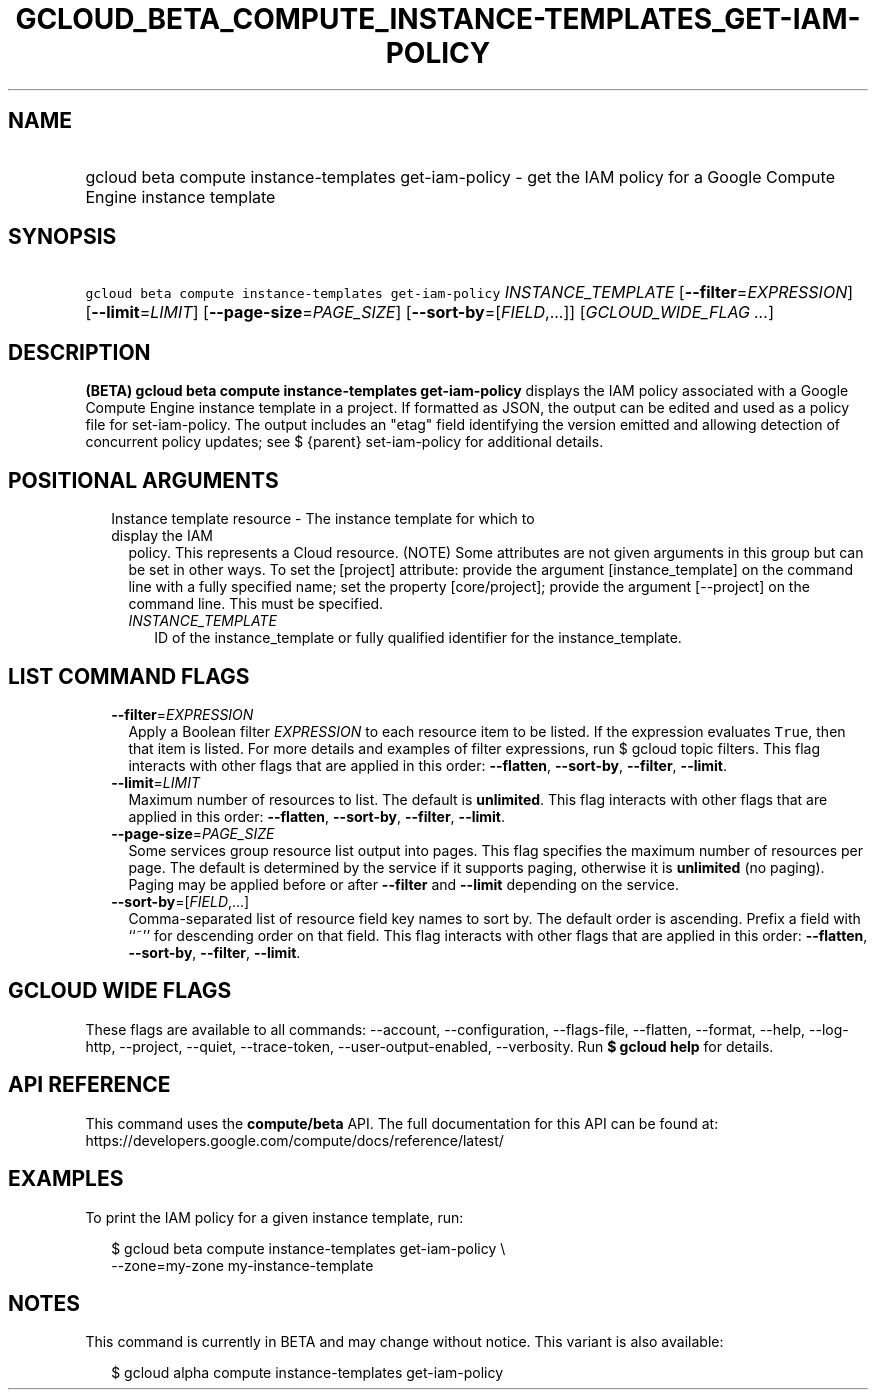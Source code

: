 
.TH "GCLOUD_BETA_COMPUTE_INSTANCE\-TEMPLATES_GET\-IAM\-POLICY" 1



.SH "NAME"
.HP
gcloud beta compute instance\-templates get\-iam\-policy \- get the IAM policy for a Google Compute Engine instance template



.SH "SYNOPSIS"
.HP
\f5gcloud beta compute instance\-templates get\-iam\-policy\fR \fIINSTANCE_TEMPLATE\fR [\fB\-\-filter\fR=\fIEXPRESSION\fR] [\fB\-\-limit\fR=\fILIMIT\fR] [\fB\-\-page\-size\fR=\fIPAGE_SIZE\fR] [\fB\-\-sort\-by\fR=[\fIFIELD\fR,...]] [\fIGCLOUD_WIDE_FLAG\ ...\fR]



.SH "DESCRIPTION"

\fB(BETA)\fR \fBgcloud beta compute instance\-templates get\-iam\-policy\fR
displays the IAM policy associated with a Google Compute Engine instance
template in a project. If formatted as JSON, the output can be edited and used
as a policy file for set\-iam\-policy. The output includes an "etag" field
identifying the version emitted and allowing detection of concurrent policy
updates; see $ {parent} set\-iam\-policy for additional details.



.SH "POSITIONAL ARGUMENTS"

.RS 2m
.TP 2m

Instance template resource \- The instance template for which to display the IAM
policy. This represents a Cloud resource. (NOTE) Some attributes are not given
arguments in this group but can be set in other ways. To set the [project]
attribute: provide the argument [instance_template] on the command line with a
fully specified name; set the property [core/project]; provide the argument
[\-\-project] on the command line. This must be specified.

.RS 2m
.TP 2m
\fIINSTANCE_TEMPLATE\fR
ID of the instance_template or fully qualified identifier for the
instance_template.


.RE
.RE
.sp

.SH "LIST COMMAND FLAGS"

.RS 2m
.TP 2m
\fB\-\-filter\fR=\fIEXPRESSION\fR
Apply a Boolean filter \fIEXPRESSION\fR to each resource item to be listed. If
the expression evaluates \f5True\fR, then that item is listed. For more details
and examples of filter expressions, run $ gcloud topic filters. This flag
interacts with other flags that are applied in this order: \fB\-\-flatten\fR,
\fB\-\-sort\-by\fR, \fB\-\-filter\fR, \fB\-\-limit\fR.

.TP 2m
\fB\-\-limit\fR=\fILIMIT\fR
Maximum number of resources to list. The default is \fBunlimited\fR. This flag
interacts with other flags that are applied in this order: \fB\-\-flatten\fR,
\fB\-\-sort\-by\fR, \fB\-\-filter\fR, \fB\-\-limit\fR.

.TP 2m
\fB\-\-page\-size\fR=\fIPAGE_SIZE\fR
Some services group resource list output into pages. This flag specifies the
maximum number of resources per page. The default is determined by the service
if it supports paging, otherwise it is \fBunlimited\fR (no paging). Paging may
be applied before or after \fB\-\-filter\fR and \fB\-\-limit\fR depending on the
service.

.TP 2m
\fB\-\-sort\-by\fR=[\fIFIELD\fR,...]
Comma\-separated list of resource field key names to sort by. The default order
is ascending. Prefix a field with ``~'' for descending order on that field. This
flag interacts with other flags that are applied in this order:
\fB\-\-flatten\fR, \fB\-\-sort\-by\fR, \fB\-\-filter\fR, \fB\-\-limit\fR.


.RE
.sp

.SH "GCLOUD WIDE FLAGS"

These flags are available to all commands: \-\-account, \-\-configuration,
\-\-flags\-file, \-\-flatten, \-\-format, \-\-help, \-\-log\-http, \-\-project,
\-\-quiet, \-\-trace\-token, \-\-user\-output\-enabled, \-\-verbosity. Run \fB$
gcloud help\fR for details.



.SH "API REFERENCE"

This command uses the \fBcompute/beta\fR API. The full documentation for this
API can be found at:
https://developers.google.com/compute/docs/reference/latest/



.SH "EXAMPLES"

To print the IAM policy for a given instance template, run:

.RS 2m
$ gcloud beta compute instance\-templates get\-iam\-policy \e
    \-\-zone=my\-zone my\-instance\-template
.RE



.SH "NOTES"

This command is currently in BETA and may change without notice. This variant is
also available:

.RS 2m
$ gcloud alpha compute instance\-templates get\-iam\-policy
.RE


